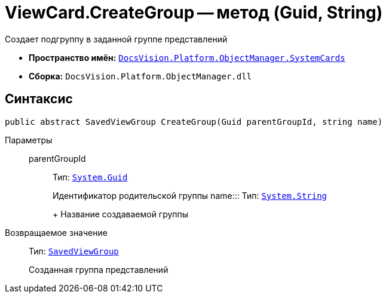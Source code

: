 = ViewCard.CreateGroup -- метод (Guid, String)

Создает подгруппу в заданной группе представлений

* *Пространство имён:* `xref:api/DocsVision/Platform/ObjectManager/SystemCards/SystemCards_NS.adoc[DocsVision.Platform.ObjectManager.SystemCards]`
* *Сборка:* `DocsVision.Platform.ObjectManager.dll`

== Синтаксис

[source,csharp]
----
public abstract SavedViewGroup CreateGroup(Guid parentGroupId, string name)
----

Параметры::
parentGroupId::::
Тип: `http://msdn.microsoft.com/ru-ru/library/system.guid.aspx[System.Guid]`
+
Идентификатор родительской группы
name:::
Тип: `http://msdn.microsoft.com/ru-ru/library/system.string.aspx[System.String]`
+
Название создаваемой группы

Возвращаемое значение::
Тип: `xref:api/DocsVision/Platform/ObjectManager/SystemCards/SavedViewGroup_CL.adoc[SavedViewGroup]`
+
Созданная группа представлений
